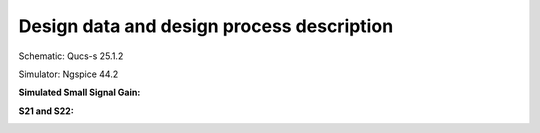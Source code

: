 Design data and design process description
############################################

Schematic: Qucs-s 25.1.2

Simulator: Ngspice 44.2

**Simulated Small Signal Gain:**

.. image:: _static/S21.png
    :align: center
    :alt: S-parameters Image.
    :width: 800

**S21 and S22:**   

.. image:: _static/S11_S22.png
    :align: center
    :alt: S-parameters Image.
    :width: 800


